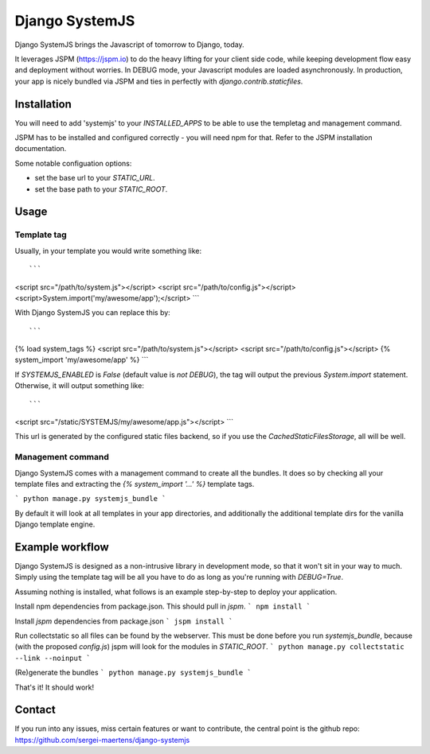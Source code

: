 Django SystemJS
=====================

.. image:: https://travis-ci.org/sergei-maertens/django-systemjs.svg?branch=master
    :target: https://travis-ci.org/sergei-maertens/django-systemjs


.. image:: https://coveralls.io/repos/sergei-maertens/django-systemjs/badge.svg
  :target: https://coveralls.io/r/sergei-maertens/django-systemjs


.. image:: https://readthedocs.org/projects/django-systemjs/badge/?version=latest
  :target: https://readthedocs.org/projects/django-systemjs/?badge=latest


Django SystemJS brings the Javascript of tomorrow to Django, today.

It leverages JSPM (https://jspm.io) to do the heavy lifting for your
client side code, while keeping development flow easy and deployment
without worries. In DEBUG mode, your Javascript modules are loaded
asynchronously. In production, your app is nicely bundled via JSPM
and ties in perfectly with `django.contrib.staticfiles`.


Installation
------------
You will need to add 'systemjs' to your `INSTALLED_APPS` to be able
to use the templetag and management command.

JSPM has to be installed and configured correctly - you will need npm for
that. Refer to the JSPM installation documentation.

Some notable configuation options:

* set the base url to your `STATIC_URL`.
* set the base path to your `STATIC_ROOT`.

Usage
-----

Template tag
************

Usually, in your template you would write something like::

```
<script src="/path/to/system.js"></script>
<script src="/path/to/config.js"></script>
<script>System.import('my/awesome/app');</script>
```

With Django SystemJS you can replace this by::

```
{% load system_tags %}
<script src="/path/to/system.js"></script>
<script src="/path/to/config.js"></script>
{% system_import 'my/awesome/app' %}
```

If `SYSTEMJS_ENABLED` is `False` (default value is `not DEBUG`),
the tag will output the previous `System.import` statement. Otherwise,
it will output something like::

```
<script src="/static/SYSTEMJS/my/awesome/app.js"></script>
```

This url is generated by the configured static files backend, so if you
use the `CachedStaticFilesStorage`, all will be well.

Management command
******************

Django SystemJS comes with a management command to create all the
bundles. It does so by checking all your template files and
extracting the `{% system_import '...' %}` template tags.

```
python manage.py systemjs_bundle
```

By default it will look at all templates in your app directories, and
additionally the additional template dirs for the vanilla Django
template engine.

Example workflow
----------------
Django SystemJS is designed as a non-intrusive library in development mode,
so that it won't sit in your way to much. Simply using the template tag
will be all you have to do as long as you're running with `DEBUG=True`.

Assuming nothing is installed, what follows is an example step-by-step
to deploy your application.

Install npm dependencies from package.json. This should pull in `jspm`.
```
npm install
```

Install `jspm` dependencies from package.json
```
jspm install
```

Run collectstatic so all files can be found by the webserver. This
must be done before you run `systemjs_bundle`, because (with the
proposed `config.js`) jspm will look for the modules in `STATIC_ROOT`.
```
python manage.py collectstatic --link --noinput
```

(Re)generate the bundles
```
python manage.py systemjs_bundle
```

That's it! It should work!

Contact
-------
If you run into any issues, miss certain features or want to contribute,
the central point is the github repo: https://github.com/sergei-maertens/django-systemjs
